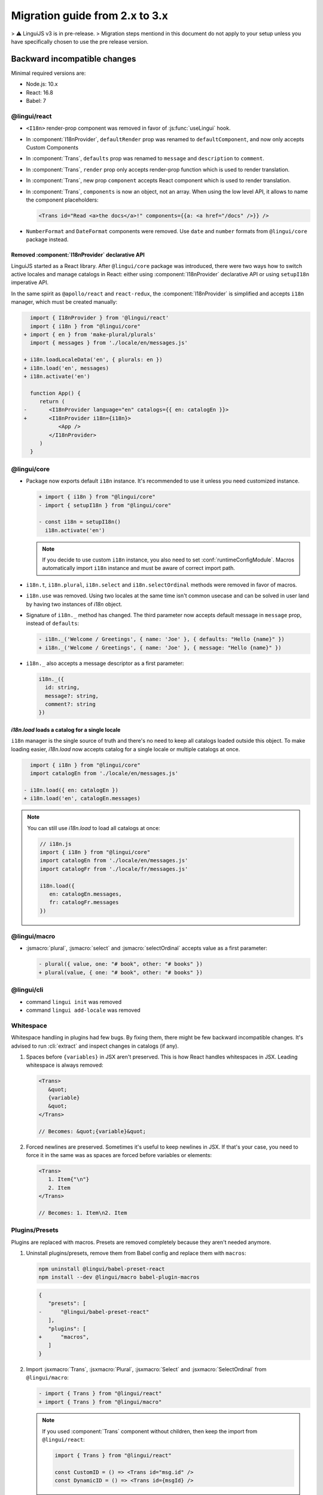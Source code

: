********************************
Migration guide from 2.x to 3.x
********************************

> ⚠️ LinguiJS v3 is in pre-release.
> Migration steps mentiond in this document do not apply to your setup unless you have specifically chosen to use the pre release version.

Backward incompatible changes
=============================

Minimal required versions are:

- Node.js: 10.x
- React: 16.8
- Babel: 7

@lingui/react
-------------

- ``<I18n>`` render-prop component was removed in favor of :js:func:`useLingui` hook.

- In :component:`I18nProvider`, ``defaultRender`` prop was renamed to
  ``defaultComponent``, and now only accepts Custom Components

- In :component:`Trans`, ``defaults`` prop was renamed to ``message`` and
  ``description`` to ``comment``.

- In :component:`Trans`, ``render`` prop only accepts render-prop function
  which is used to render translation.

- In :component:`Trans`, new prop ``component`` accepts React component which
  is used to render translation.

- In :component:`Trans`, ``components`` is now an object, not an array. When
  using the low level API, it allows to name the component placeholders:

  .. code-block:: jsx

     <Trans id="Read <a>the docs</a>!" components={{a: <a href="/docs" />}} />

- ``NumberFormat`` and ``DateFormat`` components were removed. Use ``date`` and
  ``number`` formats from ``@lingui/core`` package instead.

Removed :component:`I18nProvider` declarative API
^^^^^^^^^^^^^^^^^^^^^^^^^^^^^^^^^^^^^^^^^^^^^^^^^

LinguiJS started as a React library. After ``@lingui/core`` package was introduced,
there were two ways how to switch active locales and manage catalogs in React: either
using :component:`I18nProvider` declarative API or using ``setupI18n`` imperative API.

In the same spirit as ``@apollo/react`` and ``react-redux``, the :component:`I18nProvider`
is simplified and accepts ``i18n`` manager, which must be created manually:

.. code-block:: diff

     import { I18nProvider } from '@lingui/react'
     import { i18n } from "@lingui/core"
   + import { en } from 'make-plural/plurals'
     import { messages } from './locale/en/messages.js'

   + i18n.loadLocaleData('en', { plurals: en })
   + i18n.load('en', messages)
   + i18n.activate('en')

     function App() {
        return (
   -       <I18nProvider language="en" catalogs={{ en: catalogEn }}>
   +       <I18nProvider i18n={i18n}>
              <App />
           </I18nProvider>
        )
     }

@lingui/core
------------

- Package now exports default ``i18n`` instance. It's recommended to use it unless
  you need customized instance.

  .. code-block:: diff

   + import { i18n } from "@lingui/core"
   - import { setupI18n } from "@lingui/core"

   - const i18n = setupI18n()
     i18n.activate('en')

  .. note::

     If you decide to use custom ``i18n`` instance, you also need to set
     :conf:`runtimeConfigModule`. Macros automatically import ``i18n`` instance
     and must be aware of correct import path.

- ``i18n.t``, ``i18n.plural``, ``i18n.select`` and ``i18n.selectOrdinal`` methods were
  removed in favor of macros.
- ``i18n.use`` was removed. Using two locales at the same time isn't common usecase
  and can be solved in user land by having two instances of `i18n` object.
- Signature of ``i18n._`` method has changed. The third parameter now accepts default
  message in ``message`` prop, instead of ``defaults``:

  .. code-block:: diff

     - i18n._('Welcome / Greetings', { name: 'Joe' }, { defaults: "Hello {name}" })
     + i18n._('Welcome / Greetings', { name: 'Joe' }, { message: "Hello {name}" })

- ``i18n._`` also accepts a message descriptor as a first parameter:

  .. code-block:: diff

     i18n._({
       id: string,
       message?: string,
       comment?: string
     })

`i18n.load` loads a catalog for a single locale
^^^^^^^^^^^^^^^^^^^^^^^^^^^^^^^^^^^^^^^^^^^^^^^

``i18n`` manager is the single source of truth and there's no need to keep all catalogs
loaded outside this object. To make loading easier, `i18n.load` now accepts catalog
for a single locale or multiple catalogs at once.

.. code-block:: diff

     import { i18n } from "@lingui/core"
     import catalogEn from './locale/en/messages.js'

   - i18n.load({ en: catalogEn })
   + i18n.load('en', catalogEn.messages)

.. note::

   You can still use `i18n.load` to load all catalogs at once:

   .. code-block:: jsx

      // i18n.js
      import { i18n } from "@lingui/core"
      import catalogEn from './locale/en/messages.js'
      import catalogFr from './locale/fr/messages.js'

      i18n.load({
         en: catalogEn.messages,
         fr: catalogFr.messages
      })

@lingui/macro
-------------

- :jsmacro:`plural`, :jsmacro:`select` and :jsmacro:`selectOrdinal` accepts value as a first parameter:

  .. code-block:: diff

     - plural({ value, one: "# book", other: "# books" })
     + plural(value, { one: "# book", other: "# books" })

@lingui/cli
-----------

- command ``lingui init`` was removed
- command ``lingui add-locale`` was removed

Whitespace
----------

Whitespace handling in plugins had few bugs. By fixing them, there might be few
backward incompatible changes. It's advised to run :cli:`extract` and inspect
changes in catalogs (if any).

1. Spaces before ``{variables}`` in JSX aren't preserved. This is how React
   handles whitespaces in JSX. Leading whitespace is always removed:

   .. code-block:: jsx

      <Trans>
         &quot;
         {variable}
         &quot;
      </Trans>

      // Becomes: &quot;{variable}&quot;

2. Forced newlines are preserved. Sometimes it's useful to keep newlines in JSX.
   If that's your case, you need to force it in the same was as spaces are
   forced before variables or elements:

   .. code-block:: jsx

      <Trans>
         1. Item{"\n"}
         2. Item
      </Trans>

      // Becomes: 1. Item\n2. Item

Plugins/Presets
---------------

Plugins are replaced with macros. Presets are removed completely because they aren't
needed anymore.

1. Uninstall plugins/presets, remove them from Babel config and replace them with
   ``macros``:

   .. code-block:: shell

      npm uninstall @lingui/babel-preset-react
      npm install --dev @lingui/macro babel-plugin-macros

   .. code-block:: diff

      {
         "presets": [
      -      "@lingui/babel-preset-react"
         ],
         "plugins": [
      +      "macros",
         ]
      }

2. Import :jsxmacro:`Trans`, :jsxmacro:`Plural`, :jsxmacro:`Select` and
   :jsxmacro:`SelectOrdinal` from ``@lingui/macro``:

   .. code-block:: diff

      - import { Trans } from "@lingui/react"
      + import { Trans } from "@lingui/macro"

   .. note::

      If you used :component:`Trans` component without children, then keep the import
      from ``@lingui/react``:

      .. code-block:: jsx

         import { Trans } from "@lingui/react"

         const CustomID = () => <Trans id="msg.id" />
         const DynamicID = () => <Trans id={msgId} />

3. :js:meth:`i18n.t`, :js:meth:`i18n.plural`, :js:meth:`i18n.select` and
   :js:meth:`i18n.selectOrdinal` methods are removed and replaced with macros.

   These macros automatically binds message to default ``i18n`` object:

   .. code-block:: diff

        import { i18n } from "@lingui/core"
      + import { t } from "@lingui/macro"

      - i18n.t`Hello World`
      + t`Hello World`



New features
============

`i18n.load`
-----------

`i18n.load` can now accept one catalog for specific locale. Useful for incremental loading of catalogs.

.. code-block:: jsx

   import { i18n } from "@lingui/core"

   // Lingui v2 and v3
   i18n.load({
     en: require("./locale/en/messages"),
     cs: require("./locale/cs/messages")
   })

   // Lingui v3 only
   i18n.load('en', require("./locale/en/messages"))
   i18n.load('cs', require("./locale/cs/messages"))

`i18n.on('change', callback)`
-----------------------------

Event ``change`` is fired anytime new catalogs are loaded or when locale
is activated.
